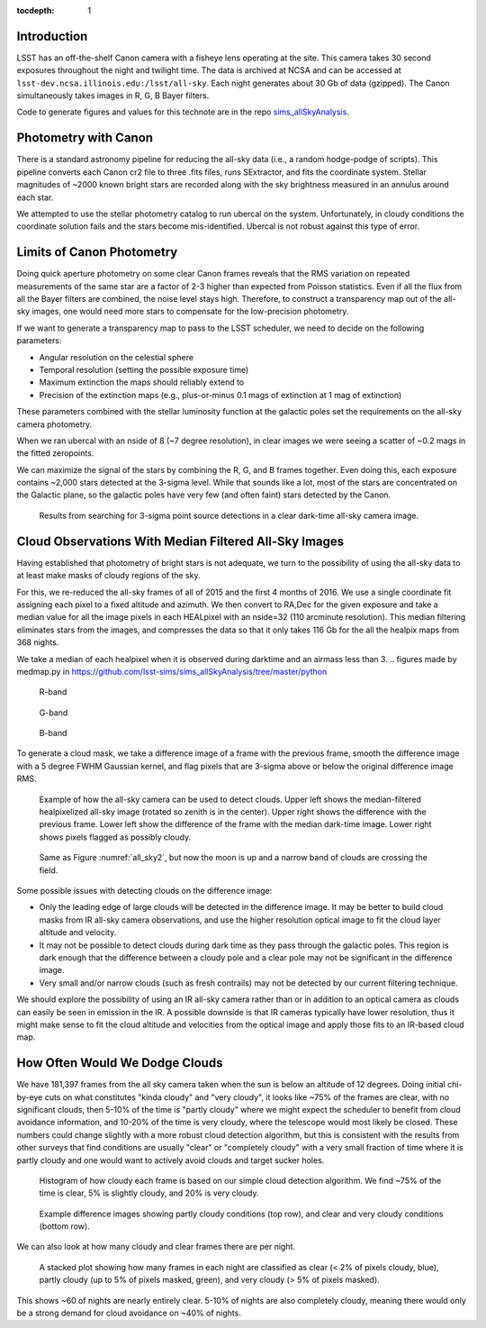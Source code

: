 ..
  Content of technical report.

  See http://docs.lsst.codes/en/latest/development/docs/rst_styleguide.html
  for a guide to reStructuredText writing.

  Do not put the title, authors or other metadata in this document;
  those are automatically added.

  Use the following syntax for sections:

  Sections
  ========

  and

  Subsections
  -----------

  and

  Subsubsections
  ^^^^^^^^^^^^^^

  To add images, add the image file (png, svg or jpeg preferred) to the
  _static/ directory. The reST syntax for adding the image is

  .. figure:: /_static/filename.ext
     :name: fig-label
     :target: http://target.link/url

     Caption text.

   Run: ``make html`` and ``open _build/html/index.html`` to preview your work.
   See the README at https://github.com/lsst-sqre/lsst-report-bootstrap or
   this repo's README for more info.

   Feel free to delete this instructional comment.

:tocdepth: 1

Introduction
============

LSST has an off-the-shelf Canon camera with a fisheye lens operating at the site. This camera takes 30 second exposures throughout the night and twilight time. The data is archived at NCSA and can be accessed at ``lsst-dev.ncsa.illinois.edu:/lsst/all-sky``.  Each night generates about 30 Gb of data (gzipped).  The Canon simultaneously takes images in R, G, B Bayer filters.

Code to generate figures and values for this technote are in the repo `sims_allSkyAnalysis <https://github.com/lsst-sims/sims_allSkyAnalysis>`_.

Photometry with Canon
=====================

There is a standard astronomy pipeline for reducing the all-sky data (i.e., a random hodge-podge of scripts).  This pipeline converts each Canon cr2 file to three .fits files, runs SExtractor, and fits the coordinate system.  Stellar magnitudes of ~2000 known bright stars are recorded along with the sky brightness measured in an annulus around each star.

We attempted to use the stellar photometry catalog to run ubercal on the system.  Unfortunately, in cloudy conditions the coordinate solution fails and the stars become mis-identified. Ubercal is not robust against this type of error.

Limits of Canon Photometry
==========================

Doing quick aperture photometry on some clear Canon frames reveals that the RMS variation on repeated measurements of the same star are a factor of 2-3 higher than expected from Poisson statistics.  Even if all the flux from all the Bayer filters are combined, the noise level stays high.  Therefore, to construct a transparency map out of the all-sky images, one would need more stars to compensate for the low-precision photometry.

If we want to generate a transparency map to pass to the LSST scheduler, we need to decide on the following parameters:

* Angular resolution on the celestial sphere
* Temporal resolution (setting the possible exposure time)
* Maximum extinction the maps should reliably extend to
* Precision of the extinction maps (e.g., plus-or-minus 0.1 mags of extinction at 1 mag of extinction)

These parameters combined with the stellar luminosity function at the galactic poles set the requirements on the all-sky camera photometry.

When we ran ubercal with an nside of 8 (~7 degree resolution), in clear images we were seeing a scatter of ~0.2 mags in the fitted zeropoints.  

We can maximize the signal of the stars by combining the R, G, and B frames together.  Even doing this, each exposure contains ~2,000 stars detected at the 3-sigma level. While that sounds like a lot, most of the stars are concentrated on the Galactic plane, so the galactic poles have very few (and often faint) stars detected by the Canon.  

.. from run_daofind.py in https://github.com/lsst-sims/sims_allSkyAnalysis/tree/master/python
.. figure:: /_static/example_phot.png
   :name: All sky sources
   :scale: 100

   Results from searching for 3-sigma point source detections in a clear dark-time all-sky camera image.  


Cloud Observations With Median Filtered All-Sky Images
======================================================

Having established that photometry of bright stars is not adequate, we turn to the possibility of using the all-sky data to at least make masks of cloudy regions of the sky.

For this, we re-reduced the all-sky frames of all of 2015 and the first 4 months of 2016.  We use a single coordinate fit assigning each pixel to a fixed altitude and azimuth. We then convert to RA,Dec for the given exposure and take a median value for all the image pixels in each HEALpixel with an nside=32 (110 arcminute resolution).  This median filtering eliminates stars from the images, and compresses the data so that it only takes 116 Gb for the all the healpix maps from 368 nights. 

We take a median of each healpixel when it is observed during darktime and an airmass less than 3.  
.. figures made by medmap.py in https://github.com/lsst-sims/sims_allSkyAnalysis/tree/master/python

.. figure:: /_static/median_r.png
   :name: Median R-band dark time all-sky image.
   :scale: 50

   R-band
.. figure:: /_static/median_G.png
   :name: Median G-band dark time all-sky image.
   :scale: 50

   G-band
.. figure:: /_static/median_B.png
   :name: Median B-band dark time all-sky image.
   :scale: 50

   B-band


To generate a cloud mask, we take a difference image of a frame with the previous frame, smooth the difference image with a 5 degree FWHM Gaussian kernel, and flag pixels that are 3-sigma above or below the original difference image RMS.  

.. _all_sky2:
.. figure:: /_static/03720_.png
   :name: all sky 2
   :scale: 100

   Example of how the all-sky camera can be used to detect clouds. Upper left shows the median-filtered healpixelized all-sky image (rotated so zenith is in the center). Upper right shows the difference with the previous frame. Lower left show the difference of the frame with the median dark-time image. Lower right shows pixels flagged as possibly cloudy.
.. figure:: /_static/00429_.png
   :name: all sky 3
   :scale: 100

   Same as Figure :numref:`all_sky2`, but now the moon is up and a narrow band of clouds are crossing the field.


Some possible issues with detecting clouds on the difference image:

* Only the leading edge of large clouds will be detected in the difference image. It may be better to build cloud masks from IR all-sky camera observations, and use the higher resolution optical image to fit the cloud layer altitude and velocity.
* It may not be possible to detect clouds during dark time as they pass through the galactic poles. This region is dark enough that the difference between a cloudy pole and a clear pole may not be significant in the difference image.
* Very small and/or narrow clouds (such as fresh contrails) may not be detected by our current filtering technique.

We should explore the possibility of using an IR all-sky camera rather than or in addition to an optical camera as clouds can easily be seen in emission in the IR. A possible downside is that IR cameras typically have lower resolution, thus it might make sense to fit the cloud altitude and velocities from the optical image and apply those fits to an IR-based cloud map.


How Often Would We Dodge Clouds
===============================

We have 181,397 frames from the all sky camera taken when the sun is below an altitude of 12 degrees.  Doing initial chi-by-eye cuts on what constitutes "kinda cloudy" and "very cloudy", it looks like ~75% of the frames are clear, with no significant clouds, then 5-10% of the time is "partly cloudy" where we might expect the scheduler to benefit from cloud avoidance information, and 10-20% of the time is very cloudy, where the telescope would most likely be closed.  These numbers could change slightly with a more robust cloud detection algorithm, but this is consistent with the results from other surveys that find conditions are usually "clear" or "completely cloudy" with a very small fraction of time where it is partly cloudy and one would want to actively avoid clouds and target sucker holes.

.. figure:: /_static/cloudy_hist.png
   :name: cloudy hist
   :scale: 50

   Histogram of how cloudy each frame is based on our simple cloud detection algorithm.  We find ~75% of the time is clear, 5% is slightly cloudy, and 20% is very cloudy.  

.. figure:: /_static/cloudy_examples.png
   :name: cloudyness examples
   :scale: 100

   Example difference images showing partly cloudy conditions (top row), and clear and very cloudy conditions (bottom row).

We can also look at how many cloudy and clear frames there are per night.

.. figure:: /_static/cloudy_nights.png
   :name: cloudy_nights
   :scale: 100

   A stacked plot showing how many frames in each night are classified as clear (< 2% of pixels cloudy, blue), partly cloudy (up to 5% of pixels masked, green), and very cloudy (> 5% of pixels masked).  

This shows ~60 of nights are nearly entirely clear.  5-10% of nights are also completely cloudy, meaning there would only be a strong demand for cloud avoidance on ~40% of nights.





